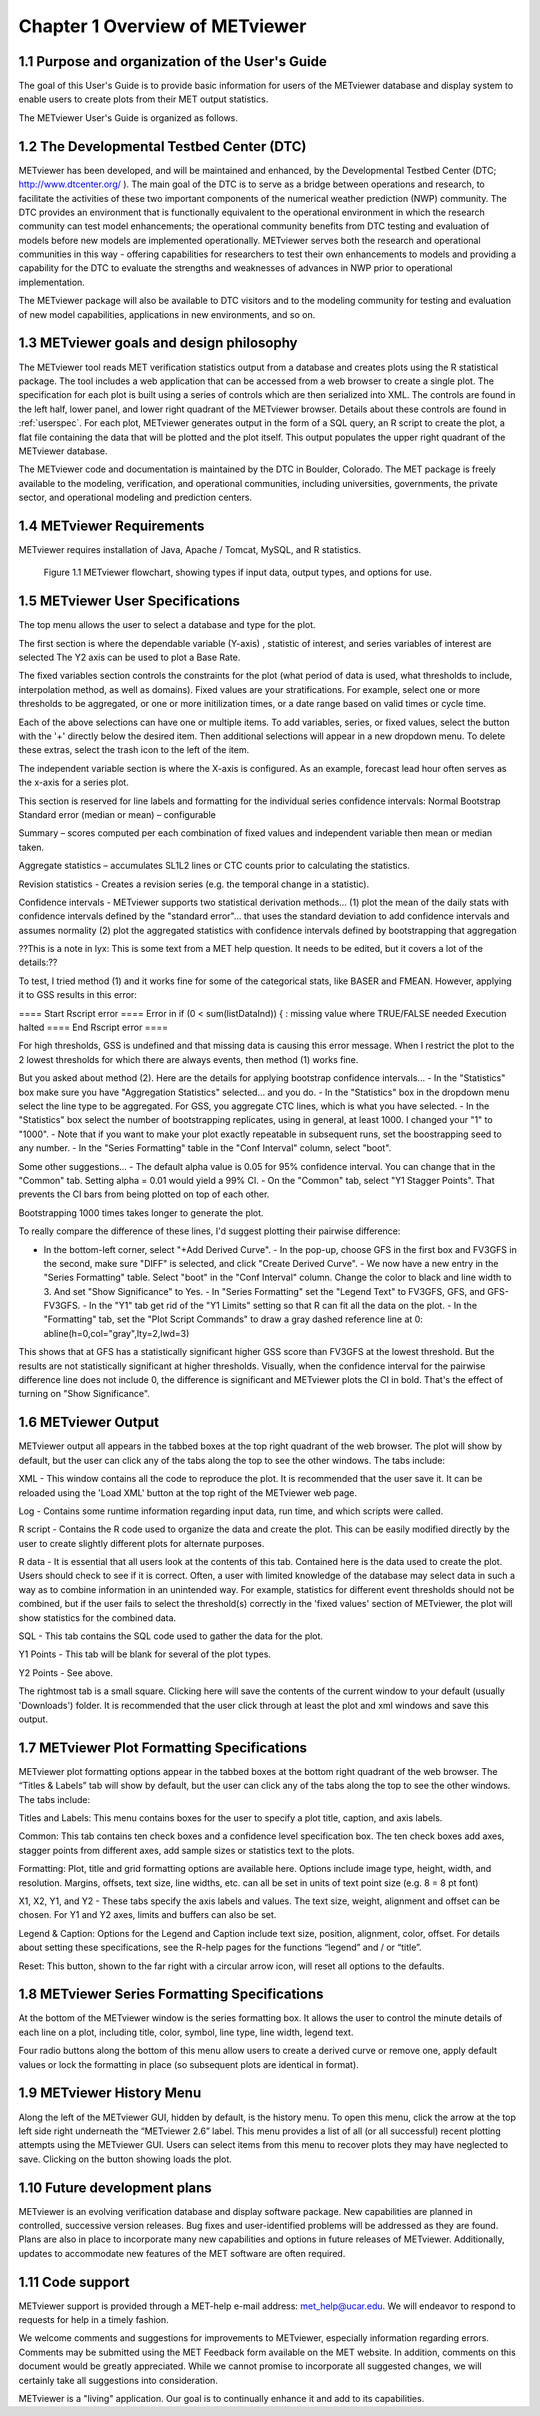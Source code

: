 Chapter 1 Overview of METviewer
===============================


1.1 Purpose and organization of the User's Guide
------------------------------------------------

The goal of this User's Guide is to provide basic information for users of the METviewer database and display system to enable users to create plots from their MET output statistics. 

The METviewer User's Guide is organized as follows.


1.2 The Developmental Testbed Center (DTC)
------------------------------------------

METviewer has been developed, and will be maintained and enhanced, by the Developmental Testbed Center (DTC; http://www.dtcenter.org/ ). The main goal of the DTC is to serve as a bridge between operations and research, to facilitate the activities of these two important components of the numerical weather prediction (NWP) community. The DTC provides an environment that is functionally equivalent to the operational environment in which the research community can test model enhancements; the operational community benefits from DTC testing and evaluation of models before new models are implemented operationally. METviewer serves both the research and operational communities in this way - offering capabilities for researchers to test their own enhancements to models and providing a capability for the DTC to evaluate the strengths and weaknesses of advances in NWP prior to operational implementation.

The METviewer package will also be available to DTC visitors and to the modeling community for testing and evaluation of new model capabilities, applications in new environments, and so on.


1.3 METviewer goals and design philosophy
-----------------------------------------

The METviewer tool reads MET verification statistics output from a database and creates plots using the R statistical package. The tool includes a web application that can be accessed from a web browser to create a single plot. The specification for each plot is built using a series of controls which are then serialized into XML. The controls are found in the left half, lower panel, and lower right quadrant of the METviewer browser. Details about these controls are found in :ref:`userspec`. For each plot, METviewer generates output in the form of a SQL query, an R script to create the plot, a flat file containing the data that will be plotted and the plot itself. This output populates the upper right quadrant of the METviewer database. 

The METviewer code and documentation is maintained by the DTC in Boulder, Colorado. The MET package is freely available to the modeling, verification, and operational communities, including universities, governments, the private sector, and operational modeling and prediction centers.


1.4 METviewer Requirements
--------------------------

METviewer requires installation of Java, Apache / Tomcat, MySQL, and R statistics.

.. figure:: MV_flowchart.png
	    
	    Figure 1.1 METviewer flowchart, showing types if input data, output types, and options for use. 



.. _userspec:

1.5 METviewer User Specifications
---------------------------------

The top menu allows the user to select a database and type for the plot. 

The first section is where the dependable variable (Y-axis) , statistic of interest, and series variables of interest are selected The Y2 axis can be used to plot a Base Rate.

The fixed variables section controls the constraints for the plot (what period of data is used, what thresholds to include, interpolation method, as well as domains). Fixed values are your stratifications. For example, select one or more thresholds to be aggregated, or one or more initilization times, or a date range based on valid times or cycle time.

Each of the above selections can have one or multiple items. To add variables, series, or fixed values, select the button with the '+' directly below the desired item. Then additional selections will appear in a new dropdown menu. To delete these extras, select the trash icon to the left of the item. 

The independent variable section is where the X-axis is configured. As an example, forecast lead hour often serves as the x-axis for a series plot.

This section is reserved for line labels and formatting for the individual series confidence intervals: Normal Bootstrap Standard error (median or mean) – configurable 

Summary – scores computed per each combination of fixed values and independent variable then mean or median taken. 

Aggregate statistics – accumulates SL1L2 lines or CTC counts prior to calculating the statistics.

Revision statistics - Creates a revision series (e.g. the temporal change in a statistic). 

Confidence intervals - METviewer supports two statistical derivation methods... (1) plot the mean of the daily stats with confidence intervals defined by the "standard error"... that uses the standard deviation to add confidence intervals and assumes normality (2) plot the aggregated statistics with confidence intervals defined by bootstrapping that aggregation

??This is a note in lyx:  This is some text from a MET help question. It needs to be edited, but it covers a lot of the details:??

To test, I tried method (1) and it works fine for some of the categorical stats, like BASER and FMEAN. However, applying it to GSS results in this error:

==== Start Rscript error ==== Error in if (0 < sum(listDataInd)) { : missing value where TRUE/FALSE needed Execution halted ==== End Rscript error ====

For high thresholds, GSS is undefined and that missing data is causing this error message. When I restrict the plot to the 2 lowest thresholds for which there are always events, then method (1) works fine.

But you asked about method (2). Here are the details for applying bootstrap confidence intervals... - In the "Statistics" box make sure you have "Aggregation Statistics" selected... and you do. - In the "Statistics" box in the dropdown menu select the line type to be aggregated. For GSS, you aggregate CTC lines, which is what you have selected. - In the "Statistics" box select the number of bootstrapping replicates, using in general, at least 1000. I changed your "1" to "1000". - Note that if you want to make your plot exactly repeatable in subsequent runs, set the boostrapping seed to any number. - In the "Series Formatting" table in the "Conf Interval" column, select "boot".

Some other suggestions... - The default alpha value is 0.05 for 95% confidence interval. You can change that in the "Common" tab. Setting alpha = 0.01 would yield a 99% CI. - On the "Common" tab, select "Y1 Stagger Points". That prevents the CI bars from being plotted on top of each other.

Bootstrapping 1000 times takes longer to generate the plot.

To really compare the difference of these lines, I'd suggest plotting their pairwise difference:

- In the bottom-left corner, select "+Add Derived Curve". - In the pop-up, choose GFS in the first box and FV3GFS in the second, make sure "DIFF" is selected, and click "Create Derived Curve". - We now have a new entry in the "Series Formatting" table. Select "boot" in the "Conf Interval" column. Change the color to black and line width to 3. And set "Show Significance" to Yes. - In "Series Formatting" set the "Legend Text" to FV3GFS, GFS, and GFS-FV3GFS. - In the "Y1" tab get rid of the "Y1 Limits" setting so that R can fit all the data on the plot. - In the "Formatting" tab, set the "Plot Script Commands" to draw a gray dashed reference line at 0: abline(h=0,col="gray",lty=2,lwd=3)

This shows that at GFS has a statistically significant higher GSS score than FV3GFS at the lowest threshold. But the results are not statistically significant at higher thresholds. Visually, when the confidence interval for the pairwise difference line does not include 0, the difference is significant and METviewer plots the CI in bold. That's the effect of turning on "Show Significance".


1.6 METviewer Output
--------------------

METviewer output all appears in the tabbed boxes at the top right quadrant of the web browser. The plot will show by default, but the user can click any of the tabs along the top to see the other windows. The tabs include:

XML - This window contains all the code to reproduce the plot. It is recommended that the user save it. It can be reloaded using the 'Load XML' button at the top right of the METviewer web page.

Log - Contains some runtime information regarding input data, run time, and which scripts were called.

R script - Contains the R code used to organize the data and create the plot. This can be easily modified directly by the user to create slightly different plots for alternate purposes.

R data - It is essential that all users look at the contents of this tab. Contained here is the data used to create the plot. Users should check to see if it is correct. Often, a user with limited knowledge of the database may select data in such a way as to combine information in an unintended way. For example, statistics for different event thresholds should not be combined, but if the user fails to select the threshold(s) correctly in the 'fixed values' section of METviewer, the plot will show statistics for the combined data. 

SQL - This tab contains the SQL code used to gather the data for the plot.

Y1 Points - This tab will be blank for several of the plot types. 

Y2 Points - See above.

The rightmost tab is a small square. Clicking here will save the contents of the current window to your default (usually 'Downloads') folder. It is recommended that the user click through at least the plot and xml windows and save this output.

1.7 METviewer Plot Formatting Specifications
--------------------------------------------

METviewer plot formatting options appear in the tabbed boxes at the bottom right quadrant of the web browser. The “Titles & Labels” tab will show by default, but the user can click any of the tabs along the top to see the other windows. The tabs include:

Titles and Labels: This menu contains boxes for the user to specify a plot title, caption, and axis labels.

Common: This tab contains ten check boxes and a confidence level specification box. The ten check boxes add axes, stagger points from different axes, add sample sizes or statistics text to the plots. 

Formatting: Plot, title and grid formatting options are available here. Options include image type, height, width, and resolution. Margins, offsets, text size, line widths, etc. can all be set in units of text point size (e.g. 8 = 8 pt font)

X1, X2, Y1, and Y2 - These tabs specify the axis labels and values. The text size, weight, alignment and offset can be chosen. For Y1 and Y2 axes, limits and buffers can also be set. 

Legend & Caption: Options for the Legend and Caption include text size, position, alignment, color, offset. For details about setting these specifications, see the R-help pages for the functions “legend” and / or “title”. 

Reset: This button, shown to the far right with a circular arrow icon, will reset all options to the defaults.


1.8 METviewer Series Formatting Specifications
----------------------------------------------

At the bottom of the METviewer window is the series formatting box. It allows the user to control the minute details of each line on a plot, including title, color, symbol, line type, line width, legend text.

Four radio buttons along the bottom of this menu allow users to create a derived curve or remove one, apply default values or lock the formatting in place (so subsequent plots are identical in format). 


1.9 METviewer History Menu
--------------------------

Along the left of the METviewer GUI, hidden by default, is the history menu. To open this menu, click the arrow at the top left side right underneath the “METviewer 2.6” label. This menu provides a list of all (or all successful) recent plotting attempts using the METviewer GUI. Users can select items from this menu to recover plots they may have neglected to save. Clicking on the button showing loads the plot. 

1.10 Future development plans
-----------------------------

METviewer is an evolving verification database and display software package. New capabilities are planned in controlled, successive version releases. Bug fixes and user-identified problems will be addressed as they are found. Plans are also in place to incorporate many new capabilities and options in future releases of METviewer. Additionally, updates to accommodate new features of the MET software are often required. 


1.11 Code support
-----------------

METviewer support is provided through a MET-help e-mail address: met_help@ucar.edu. We will endeavor to respond to requests for help in a timely fashion. 

We welcome comments and suggestions for improvements to METviewer, especially information regarding errors. Comments may be submitted using the MET Feedback form available on the MET website. In addition, comments on this document would be greatly appreciated. While we cannot promise to incorporate all suggested changes, we will certainly take all suggestions into consideration.

METviewer is a "living" application. Our goal is to continually enhance it and add to its capabilities. 
